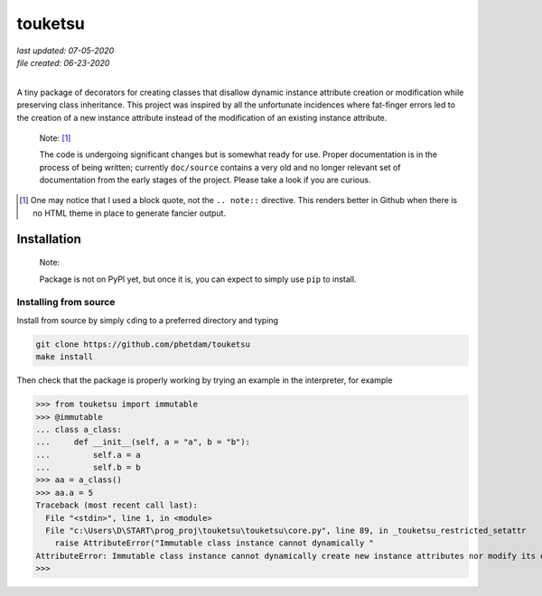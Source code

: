.. README for touketsu package

   Changelog:

   07-05-2020

   modified introduction, added notes and installation section + example.

   06-23-2020

   initial creation.

touketsu
========

| *last updated: 07-05-2020*
| *file created: 06-23-2020*
|

A tiny package of decorators for creating classes that disallow dynamic instance attribute creation or modification while preserving class inheritance. This project was inspired by all the unfortunate incidences where fat-finger errors led to the creation of a new instance attribute instead of the modification of an existing instance attribute.

  Note: [#]_

  The code is undergoing significant changes but is somewhat ready for use. Proper documentation is in the process of being written; currently ``doc/source`` contains a very old and no longer relevant set of documentation from the early stages of the project. Please take a look if you are curious.

.. [#] One may notice that I used a block quote, not the ``.. note::`` directive. This renders better in Github when there is no HTML theme in place to generate fancier output.

Installation
------------

  Note:

  Package is not on PyPI yet, but once it is, you can expect to simply use ``pip`` to install.

Installing from source
~~~~~~~~~~~~~~~~~~~~~~

Install from source by simply ``cd``\ ing to a preferred directory and typing

.. code:: bash

   git clone https://github.com/phetdam/touketsu
   make install

Then check that the package is properly working by trying an example in the interpreter, for example

>>> from touketsu import immutable
>>> @immutable
... class a_class:
...     def __init__(self, a = "a", b = "b"):
...         self.a = a
...         self.b = b
>>> aa = a_class()
>>> aa.a = 5
Traceback (most recent call last):
  File "<stdin>", line 1, in <module>
  File "c:\Users\D\START\prog_proj\touketsu\touketsu\core.py", line 89, in _touketsu_restricted_setattr
    raise AttributeError("Immutable class instance cannot dynamically "
AttributeError: Immutable class instance cannot dynamically create new instance attributes nor modify its existing attributes.
>>>
